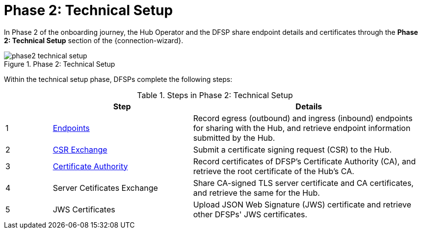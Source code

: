 = Phase 2: Technical Setup

In Phase 2 of the onboarding journey, the Hub Operator and the DFSP share endpoint details and certificates through the *Phase 2: Technical Setup* section of the {connection-wizard}.

.Phase 2: Technical Setup
image::phase2_technical_setup.png[]

Within the technical setup phase, DFSPs complete the following steps:

.Steps in Phase 2: Technical Setup
[options="header"]
[cols="1,3,5"]
|===
| |Step | Details
|1 |xref:endpoints.adoc[Endpoints] |Record egress (outbound) and ingress (inbound) endpoints for sharing with the Hub, and retrieve endpoint information submitted by the Hub.
|2 |xref:csr_exchange.adoc[CSR Exchange] |Submit a certificate signing request (CSR) to the Hub.
|3 |xref:certificate_authority.adoc[Certificate Authority] |Record certificates of DFSP's Certificate Authority (CA), and retrieve the root certificate of the Hub's CA.
|4 |Server Cetificates Exchange |Share CA-signed TLS server certificate and CA certificates, and retrieve the same for the Hub.
|5 |JWS Certificates |Upload JSON Web Signature (JWS) certificate and retrieve other DFSPs' JWS certificates.
|===
